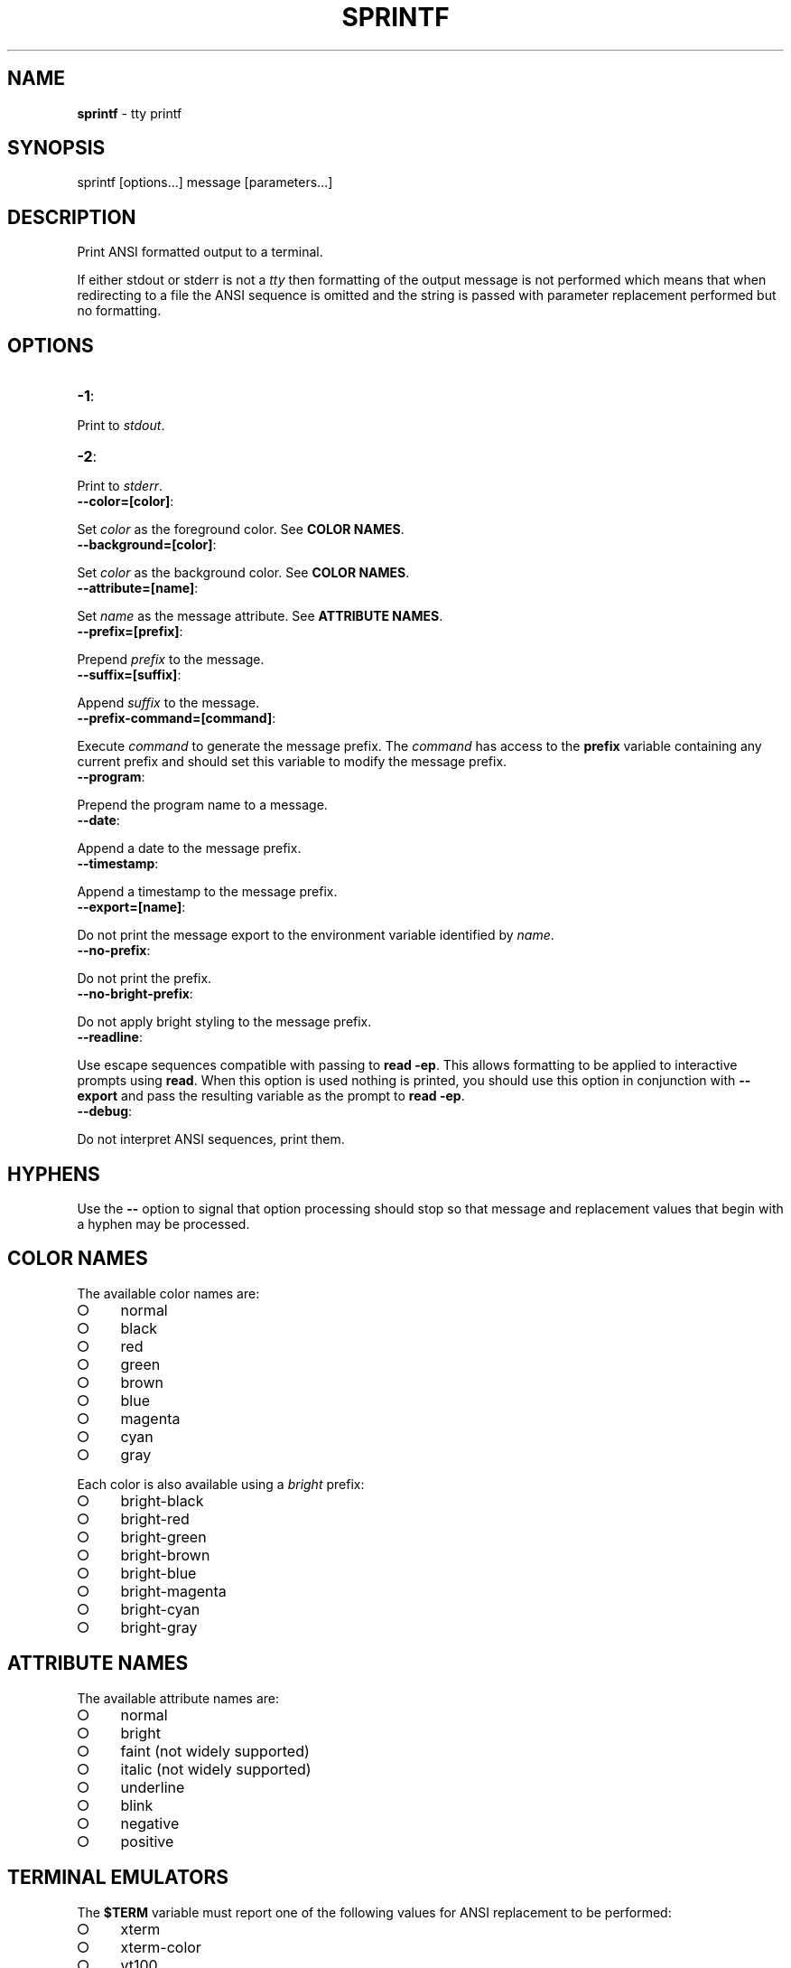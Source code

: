 .\" generated with Ronn/v0.7.3
.\" http://github.com/rtomayko/ronn/tree/0.7.3
.
.TH "SPRINTF" "3" "February 2013" "" ""
.
.SH "NAME"
\fBsprintf\fR \- tty printf
.
.SH "SYNOPSIS"
.
.nf

sprintf [options\.\.\.] message [parameters\.\.\.]
.
.fi
.
.SH "DESCRIPTION"
Print ANSI formatted output to a terminal\.
.
.P
If either stdout or stderr is not a \fItty\fR then formatting of the output message is not performed which means that when redirecting to a file the ANSI sequence is omitted and the string is passed with parameter replacement performed but no formatting\.
.
.SH "OPTIONS"
.
.TP
\fB\-1\fR:

.
.P
Print to \fIstdout\fR\.
.
.TP
\fB\-2\fR:

.
.P
Print to \fIstderr\fR\.
.
.TP
\fB\-\-color=[color]\fR:

.
.P
Set \fIcolor\fR as the foreground color\. See \fBCOLOR NAMES\fR\.
.
.TP
\fB\-\-background=[color]\fR:

.
.P
Set \fIcolor\fR as the background color\. See \fBCOLOR NAMES\fR\.
.
.TP
\fB\-\-attribute=[name]\fR:

.
.P
Set \fIname\fR as the message attribute\. See \fBATTRIBUTE NAMES\fR\.
.
.TP
\fB\-\-prefix=[prefix]\fR:

.
.P
Prepend \fIprefix\fR to the message\.
.
.TP
\fB\-\-suffix=[suffix]\fR:

.
.P
Append \fIsuffix\fR to the message\.
.
.TP
\fB\-\-prefix\-command=[command]\fR:

.
.P
Execute \fIcommand\fR to generate the message prefix\. The \fIcommand\fR has access to the \fBprefix\fR variable containing any current prefix and should set this variable to modify the message prefix\.
.
.TP
\fB\-\-program\fR:

.
.P
Prepend the program name to a message\.
.
.TP
\fB\-\-date\fR:

.
.P
Append a date to the message prefix\.
.
.TP
\fB\-\-timestamp\fR:

.
.P
Append a timestamp to the message prefix\.
.
.TP
\fB\-\-export=[name]\fR:

.
.P
Do not print the message export to the environment variable identified by \fIname\fR\.
.
.TP
\fB\-\-no\-prefix\fR:

.
.P
Do not print the prefix\.
.
.TP
\fB\-\-no\-bright\-prefix\fR:

.
.P
Do not apply bright styling to the message prefix\.
.
.TP
\fB\-\-readline\fR:

.
.P
Use escape sequences compatible with passing to \fBread \-ep\fR\. This allows formatting to be applied to interactive prompts using \fBread\fR\. When this option is used nothing is printed, you should use this option in conjunction with \fB\-\-export\fR and pass the resulting variable as the prompt to \fBread \-ep\fR\.
.
.TP
\fB\-\-debug\fR:

.
.P
Do not interpret ANSI sequences, print them\.
.
.SH "HYPHENS"
Use the \fB\-\-\fR option to signal that option processing should stop so that message and replacement values that begin with a hyphen may be processed\.
.
.SH "COLOR NAMES"
The available color names are:
.
.IP "\[ci]" 4
normal
.
.IP "\[ci]" 4
black
.
.IP "\[ci]" 4
red
.
.IP "\[ci]" 4
green
.
.IP "\[ci]" 4
brown
.
.IP "\[ci]" 4
blue
.
.IP "\[ci]" 4
magenta
.
.IP "\[ci]" 4
cyan
.
.IP "\[ci]" 4
gray
.
.IP "" 0
.
.P
Each color is also available using a \fIbright\fR prefix:
.
.IP "\[ci]" 4
bright\-black
.
.IP "\[ci]" 4
bright\-red
.
.IP "\[ci]" 4
bright\-green
.
.IP "\[ci]" 4
bright\-brown
.
.IP "\[ci]" 4
bright\-blue
.
.IP "\[ci]" 4
bright\-magenta
.
.IP "\[ci]" 4
bright\-cyan
.
.IP "\[ci]" 4
bright\-gray
.
.IP "" 0
.
.SH "ATTRIBUTE NAMES"
The available attribute names are:
.
.IP "\[ci]" 4
normal
.
.IP "\[ci]" 4
bright
.
.IP "\[ci]" 4
faint (not widely supported)
.
.IP "\[ci]" 4
italic (not widely supported)
.
.IP "\[ci]" 4
underline
.
.IP "\[ci]" 4
blink
.
.IP "\[ci]" 4
negative
.
.IP "\[ci]" 4
positive
.
.IP "" 0
.
.SH "TERMINAL EMULATORS"
The \fB$TERM\fR variable must report one of the following values for ANSI replacement to be performed:
.
.IP "\[ci]" 4
xterm
.
.IP "\[ci]" 4
xterm\-color
.
.IP "\[ci]" 4
vt100
.
.IP "\[ci]" 4
ansi
.
.IP "" 0
.
.SH "ITERM2"
It is recommended that users of iTerm2 uncheck the \fBDraw bold text in bright colors\fR option in \fBProfiles > Text\fR for highlighted replacement values to appear consistently with the main message colour\.
.
.SH "VARIABLES"
The read only \fBansi\fR associative array stores color names and ANSI escape sequence information\.
.
.SH "BUGS"
\fBsprintf\fR is written in bash and depends upon \fBbash\fR >= 4\.2\.
.
.SH "COPYRIGHT"
\fBsprintf\fR is copyright (c) 2012 muji \fIhttp://xpm\.io\fR
.
.SH "SEE ALSO"
console(3)
